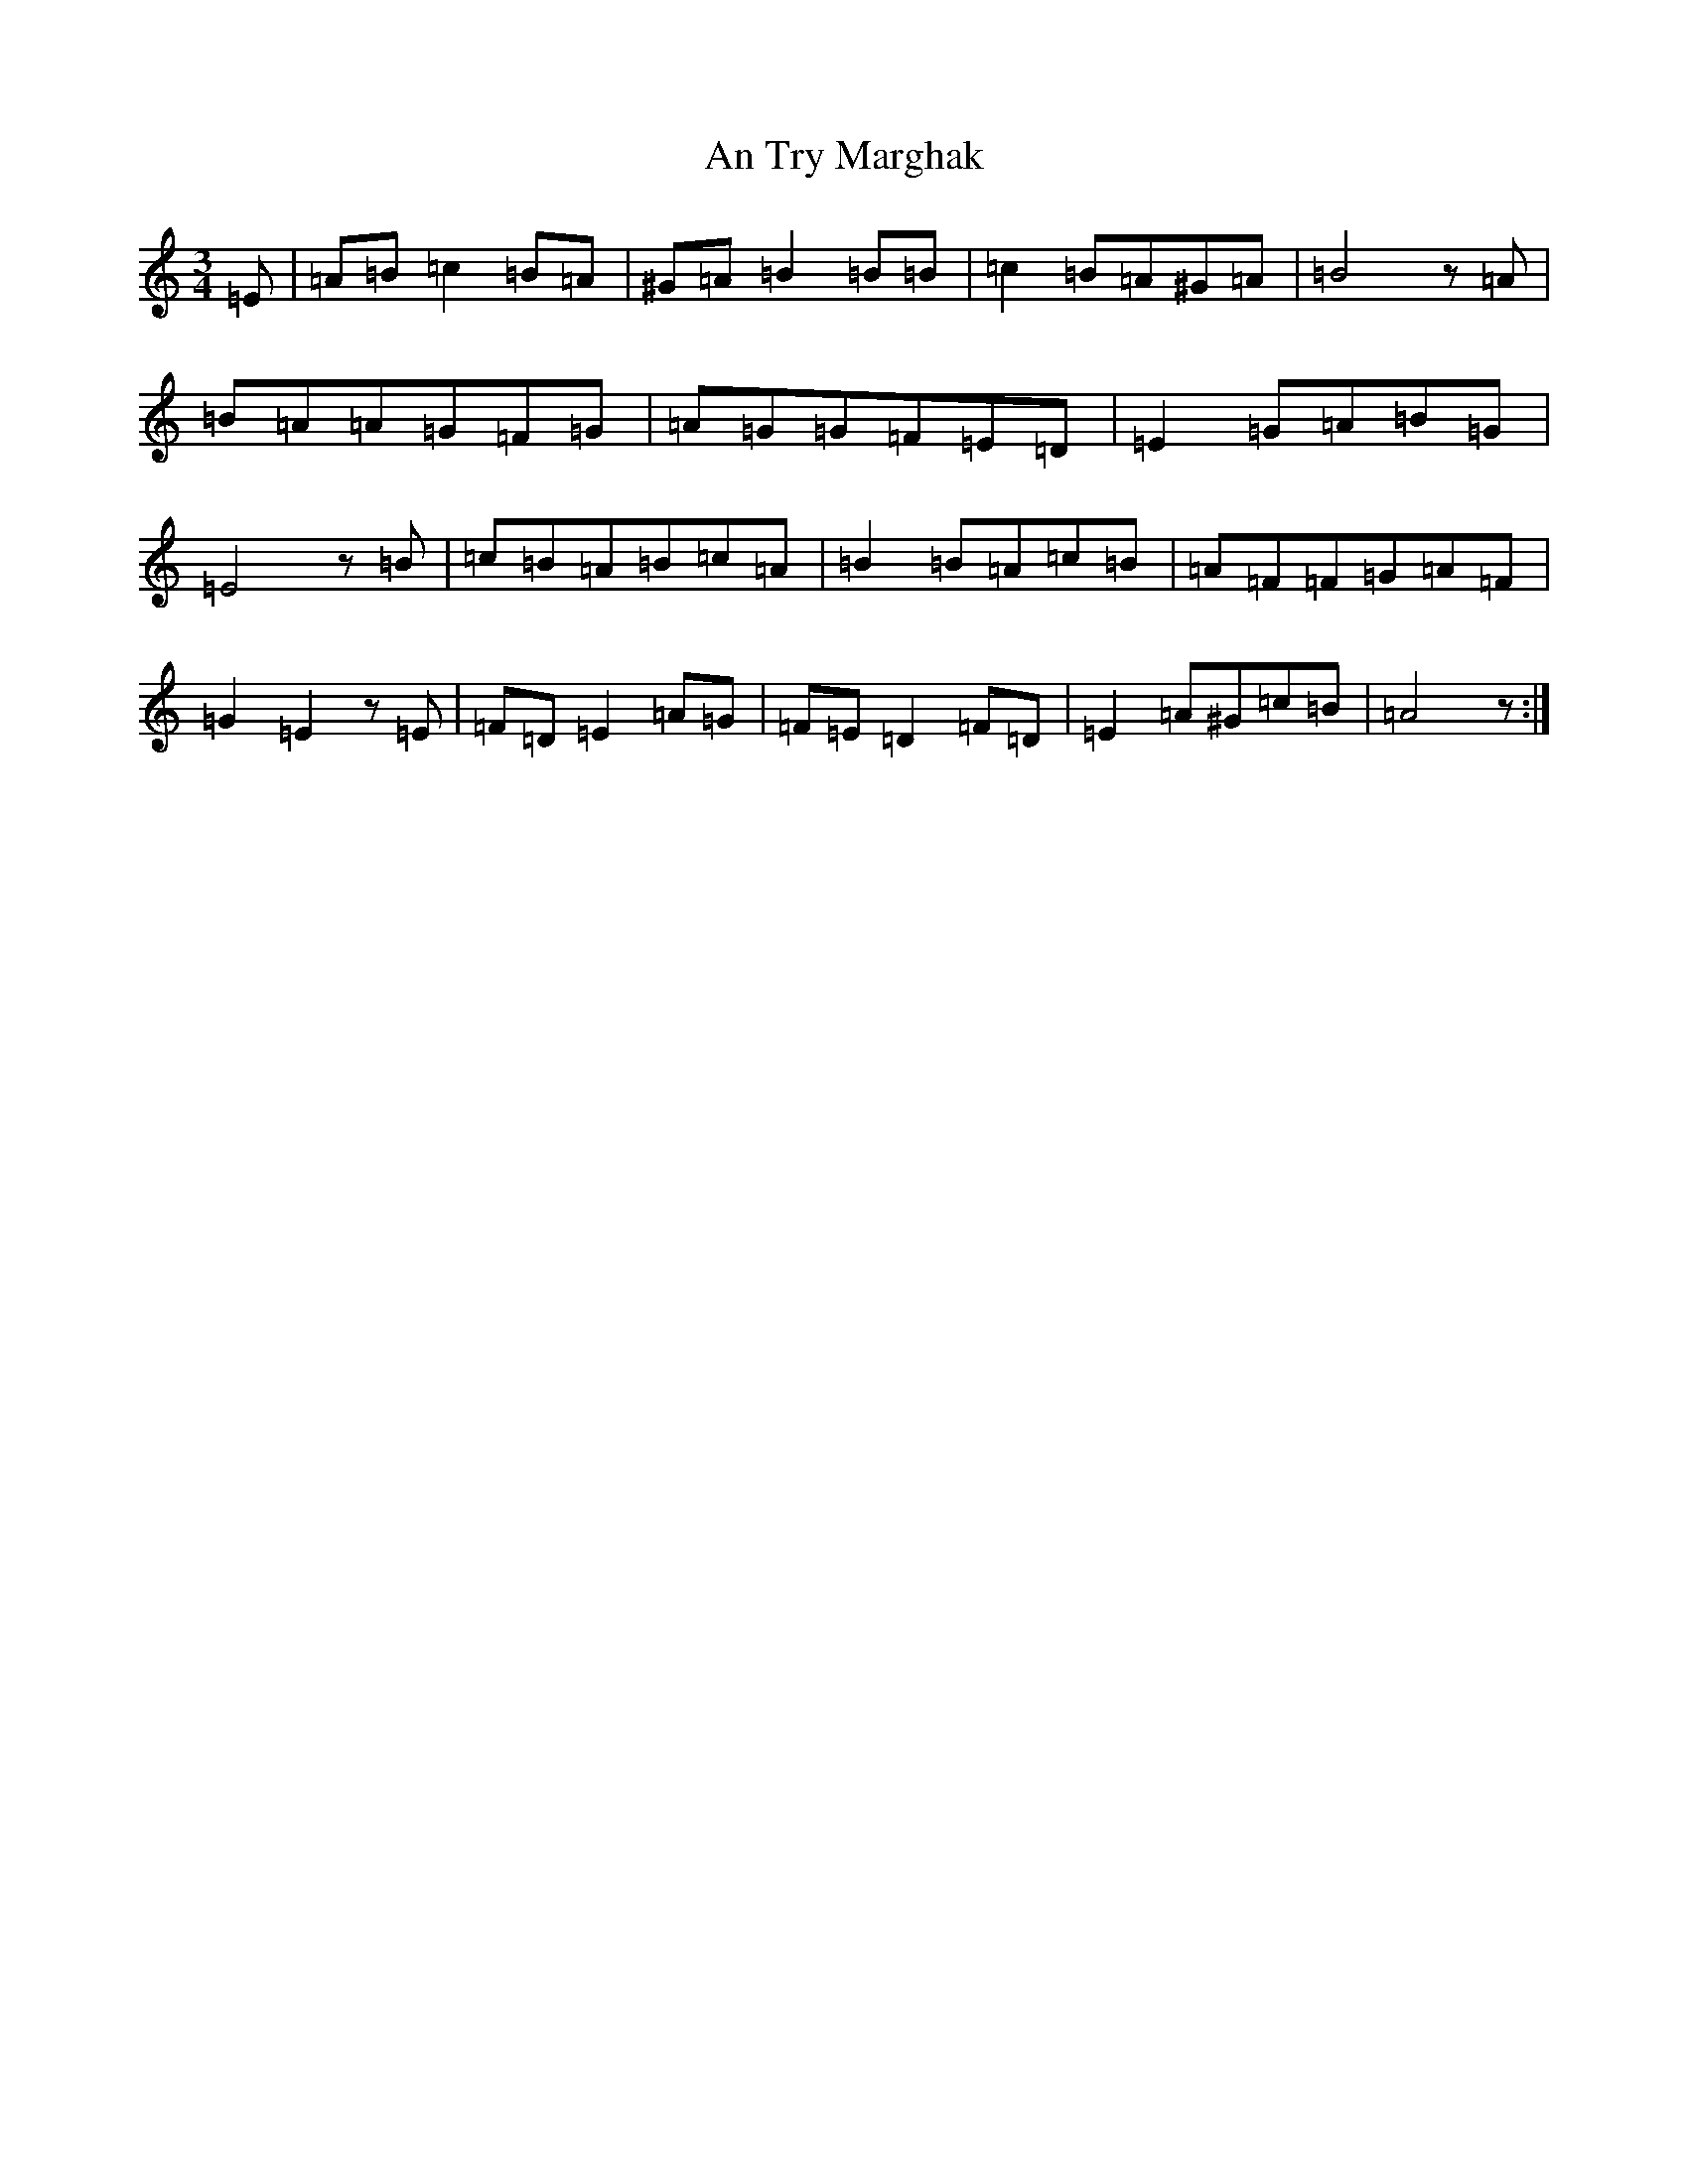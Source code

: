X: 688
T: An Try Marghak
S: https://thesession.org/tunes/9090#setting9090
R: waltz
M:3/4
L:1/8
K: C Major
=E|=A=B=c2=B=A|^G=A=B2=B=B|=c2=B=A^G=A|=B4z=A|=B=A=A=G=F=G|=A=G=G=F=E=D|=E2=G=A=B=G|=E4z=B|=c=B=A=B=c=A|=B2=B=A=c=B|=A=F=F=G=A=F|=G2=E2z=E|=F=D=E2=A=G|=F=E=D2=F=D|=E2=A^G=c=B|=A4z:|